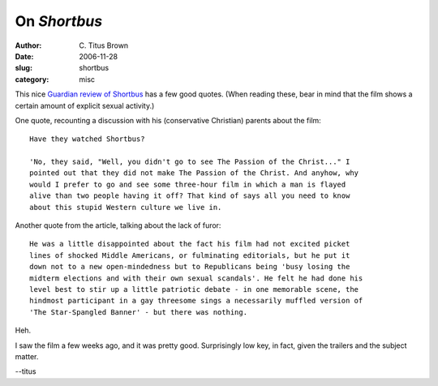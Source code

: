 On *Shortbus*
#############

:author: C\. Titus Brown
:date: 2006-11-28
:slug: shortbus
:category: misc


This nice `Guardian review of Shortbus
<http://film.guardian.co.uk/features/featurepages/0,,1957071,00.html>`__ has a
few good quotes.  (When reading these, bear in mind that the film shows a
certain amount of explicit sexual activity.)

One quote, recounting a discussion with his (conservative Christian) parents about the film: ::

   Have they watched Shortbus?

   'No, they said, "Well, you didn't go to see The Passion of the Christ..." I
   pointed out that they did not make The Passion of the Christ. And anyhow, why
   would I prefer to go and see some three-hour film in which a man is flayed
   alive than two people having it off? That kind of says all you need to know
   about this stupid Western culture we live in. 

Another quote from the article, talking about the lack of furor: ::


   He was a little disappointed about the fact his film had not excited picket
   lines of shocked Middle Americans, or fulminating editorials, but he put it
   down not to a new open-mindedness but to Republicans being 'busy losing the
   midterm elections and with their own sexual scandals'. He felt he had done his
   level best to stir up a little patriotic debate - in one memorable scene, the
   hindmost participant in a gay threesome sings a necessarily muffled version of
   'The Star-Spangled Banner' - but there was nothing.

Heh.

I saw the film a few weeks ago, and it was pretty good.  Surprisingly low key, in fact, given the trailers and the subject matter.

--titus
